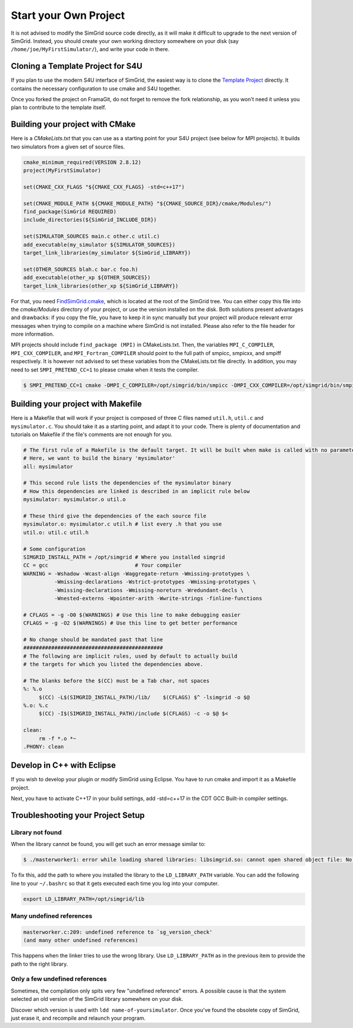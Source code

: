 .. _setup_your_own:

Start your Own Project
======================

It is not advised to modify the SimGrid source code directly, as it
will make it difficult to upgrade to the next version of SimGrid.
Instead, you should create your own working directory somewhere on
your disk (say ``/home/joe/MyFirstSimulator/``), and write your code
in there.

Cloning a Template Project for S4U
----------------------------------

If you plan to use the modern S4U interface of SimGrid, the easiest way is
to clone the `Template Project
<https://framagit.org/simgrid/simgrid-template-s4u>`_ directly. It
contains the necessary configuration to use cmake and S4U together.

Once you forked the project on FramaGit, do not forget to remove the
fork relationship, as you won't need it unless you plan to contribute
to the template itself.

Building your project with CMake
--------------------------------

Here is a `CMakeLists.txt` that you can use as a starting point for your S4U
project (see below for MPI projects). It builds two simulators from a given set
of source files.

.. code-block:: cmake

   cmake_minimum_required(VERSION 2.8.12)
   project(MyFirstSimulator)

   set(CMAKE_CXX_FLAGS "${CMAKE_CXX_FLAGS} -std=c++17")

   set(CMAKE_MODULE_PATH ${CMAKE_MODULE_PATH} "${CMAKE_SOURCE_DIR}/cmake/Modules/")
   find_package(SimGrid REQUIRED)
   include_directories(${SimGrid_INCLUDE_DIR})

   set(SIMULATOR_SOURCES main.c other.c util.c)
   add_executable(my_simulator ${SIMULATOR_SOURCES})
   target_link_libraries(my_simulator ${SimGrid_LIBRARY})

   set(OTHER_SOURCES blah.c bar.c foo.h)
   add_executable(other_xp ${OTHER_SOURCES})
   target_link_libraries(other_xp ${SimGrid_LIBRARY})


For that, you need `FindSimGrid.cmake
<https://framagit.org/simgrid/simgrid/raw/master/FindSimGrid.cmake>`_,
which is located at the root of the SimGrid tree. You can either copy
this file into the `cmake/Modules` directory of your project, or use
the version installed on the disk. Both solutions present advantages
and drawbacks: if you copy the file, you have to keep it in sync
manually but your project will produce relevant error messages when
trying to compile on a machine where SimGrid is not installed. Please
also refer to the file header for more information.

MPI projects should include ``find_package (MPI)`` in CMakeLists.txt. Then, the
variables ``MPI_C_COMPILER``, ``MPI_CXX_COMPILER``, and ``MPI_Fortran_COMPILER`` should
point to the full path of smpicc, smpicxx, and smpiff respectively.
It is however not advised to set these variables from the CMakeLists.txt file directly.
In addition, you may need to set ``SMPI_PRETEND_CC=1`` to please cmake when it tests the compiler.

.. code-block:: console

   $ SMPI_PRETEND_CC=1 cmake -DMPI_C_COMPILER=/opt/simgrid/bin/smpicc -DMPI_CXX_COMPILER=/opt/simgrid/bin/smpicxx -DMPI_Fortran_COMPILER=/opt/simgrid/bin/smpiff .


Building your project with Makefile
-----------------------------------

Here is a Makefile that will work if your project is composed of three
C files named ``util.h``, ``util.c`` and ``mysimulator.c``. You should
take it as a starting point, and adapt it to your code. There is
plenty of documentation and tutorials on Makefile if the file's
comments are not enough for you.

.. code-block:: makefile

   # The first rule of a Makefile is the default target. It will be built when make is called with no parameter
   # Here, we want to build the binary 'mysimulator'
   all: mysimulator

   # This second rule lists the dependencies of the mysimulator binary
   # How this dependencies are linked is described in an implicit rule below
   mysimulator: mysimulator.o util.o

   # These third give the dependencies of the each source file
   mysimulator.o: mysimulator.c util.h # list every .h that you use
   util.o: util.c util.h

   # Some configuration
   SIMGRID_INSTALL_PATH = /opt/simgrid # Where you installed simgrid
   CC = gcc                            # Your compiler
   WARNING = -Wshadow -Wcast-align -Waggregate-return -Wmissing-prototypes \
             -Wmissing-declarations -Wstrict-prototypes -Wmissing-prototypes \
             -Wmissing-declarations -Wmissing-noreturn -Wredundant-decls \
             -Wnested-externs -Wpointer-arith -Wwrite-strings -finline-functions

   # CFLAGS = -g -O0 $(WARNINGS) # Use this line to make debugging easier
   CFLAGS = -g -O2 $(WARNINGS) # Use this line to get better performance

   # No change should be mandated past that line
   #############################################
   # The following are implicit rules, used by default to actually build
   # the targets for which you listed the dependencies above.

   # The blanks before the $(CC) must be a Tab char, not spaces
   %: %.o
   	$(CC) -L$(SIMGRID_INSTALL_PATH)/lib/    $(CFLAGS) $^ -lsimgrid -o $@
   %.o: %.c
   	$(CC) -I$(SIMGRID_INSTALL_PATH)/include $(CFLAGS) -c -o $@ $<

   clean:
   	rm -f *.o *~
   .PHONY: clean

Develop in C++ with Eclipse
----------------------------------------

If you wish to develop your plugin or modify SimGrid using
Eclipse. You have to run cmake and import it as a Makefile project.

Next, you have to activate C++17 in your build settings, add -std=c++17
in the CDT GCC Built-in compiler settings.

.. image:: /img/eclipseScreenShot.png
   :align: center

.. _install_yours_troubleshooting:

Troubleshooting your Project Setup
----------------------------------

Library not found
^^^^^^^^^^^^^^^^^

When the library cannot be found, you will get such an error message similar to:

.. code-block:: console

  $ ./masterworker1: error while loading shared libraries: libsimgrid.so: cannot open shared object file: No such file or directory

To fix this, add the path to where you installed the library to the
``LD_LIBRARY_PATH`` variable. You can add the following line to your
``~/.bashrc`` so that it gets executed each time you log into your
computer.

.. code-block:: shell

  export LD_LIBRARY_PATH=/opt/simgrid/lib


Many undefined references
^^^^^^^^^^^^^^^^^^^^^^^^^

.. code-block:: console

  masterworker.c:209: undefined reference to `sg_version_check'
  (and many other undefined references)

This happens when the linker tries to use the wrong library. Use
``LD_LIBRARY_PATH`` as in the previous item to provide the path to the
right library.

Only a few undefined references
^^^^^^^^^^^^^^^^^^^^^^^^^^^^^^^

Sometimes, the compilation only spits very few "undefined reference"
errors. A possible cause is that the system selected an old version of
the SimGrid library somewhere on your disk.

Discover which version is used with ``ldd name-of-yoursimulator``.
Once you've found the obsolete copy of SimGrid, just erase it, and
recompile and relaunch your program.
